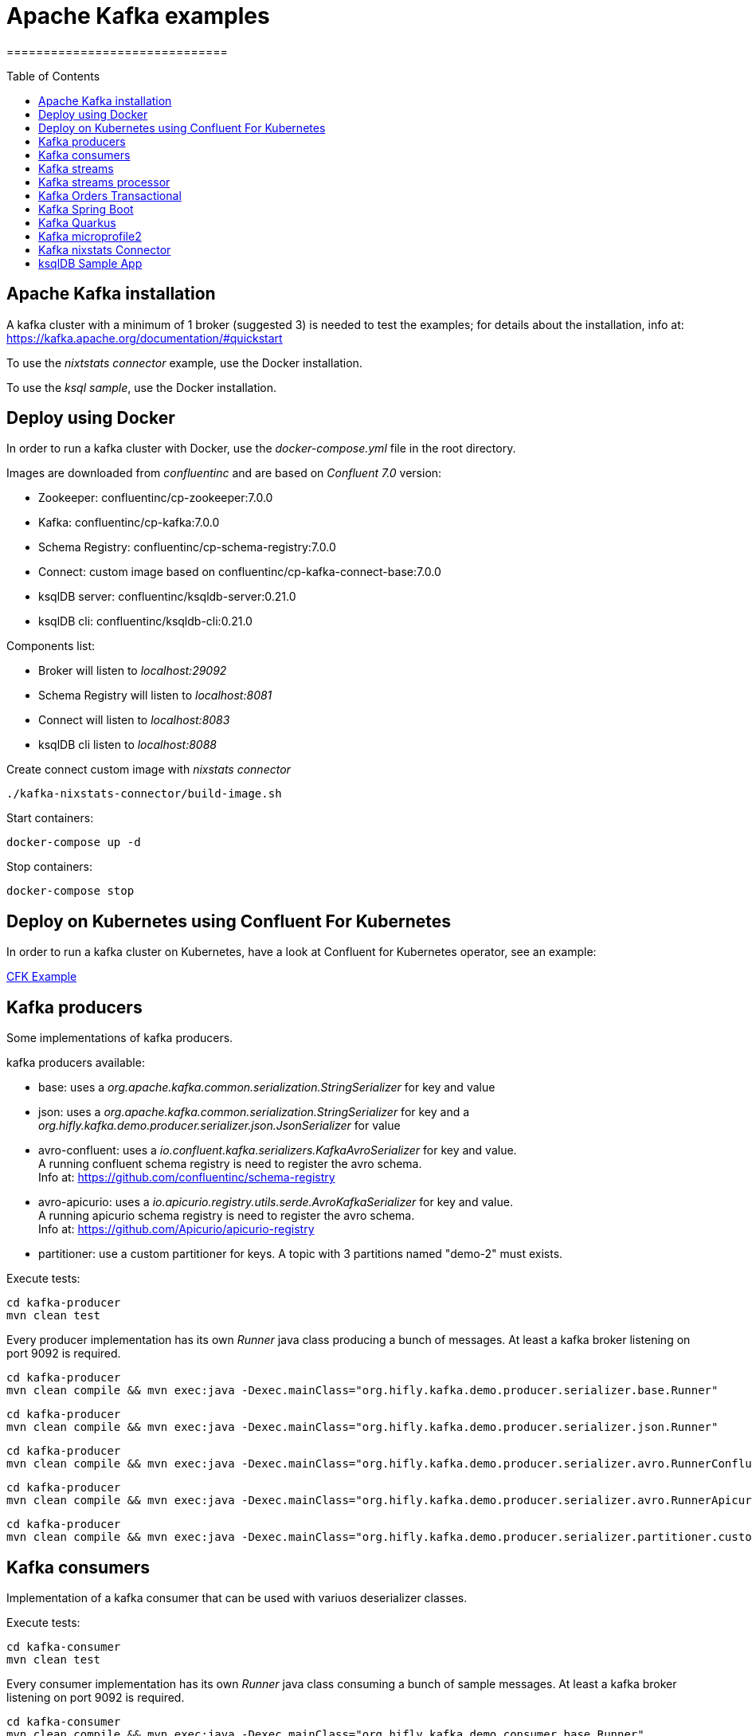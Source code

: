 = Apache Kafka examples
==============================
:toc:
:toc-placement: preamble
:toclevels: 2
:showtitle:
:Some attr: Some value

// Need some preamble to get TOC:
{empty}


== Apache Kafka installation

A kafka cluster with a minimum of 1 broker (suggested 3) is needed to test the examples; for details about the installation, info at: +
https://kafka.apache.org/documentation/#quickstart

To use the _nixtstats connector_ example, use the Docker installation.

To use the _ksql sample_, use the Docker installation.

== Deploy using Docker

In order to run a kafka cluster with Docker, use the _docker-compose.yml_ file in the root directory.

Images are downloaded from _confluentinc_ and are based on _Confluent 7.0_ version:

* Zookeeper: confluentinc/cp-zookeeper:7.0.0
* Kafka: confluentinc/cp-kafka:7.0.0
* Schema Registry: confluentinc/cp-schema-registry:7.0.0
* Connect: custom image based on confluentinc/cp-kafka-connect-base:7.0.0
* ksqlDB server: confluentinc/ksqldb-server:0.21.0
* ksqlDB cli: confluentinc/ksqldb-cli:0.21.0

Components list:

* Broker will listen to _localhost:29092_
* Schema Registry will listen to _localhost:8081_
* Connect will listen to _localhost:8083_
* ksqlDB cli listen to _localhost:8088_

Create connect custom image with _nixstats connector_

[source,bash]
----
./kafka-nixstats-connector/build-image.sh

----

Start containers:

[source,bash]
----
docker-compose up -d

----

Stop containers:

[source,bash]
----
docker-compose stop

----

== Deploy on Kubernetes using Confluent For Kubernetes

In order to run a kafka cluster on Kubernetes, have a look at Confluent for Kubernetes operator, see an example:

link:confluent-for-kubernetes/README.adoc[CFK Example]

== Kafka producers

Some implementations of kafka producers.

kafka producers available:

* base: uses a _org.apache.kafka.common.serialization.StringSerializer_ for key and value
* json: uses a _org.apache.kafka.common.serialization.StringSerializer_ for key and a _org.hifly.kafka.demo.producer.serializer.json.JsonSerializer_ for value
* avro-confluent: uses a _io.confluent.kafka.serializers.KafkaAvroSerializer_ for key and value. +
A running confluent schema registry is need to register the avro schema. +
Info at: https://github.com/confluentinc/schema-registry
* avro-apicurio: uses a _io.apicurio.registry.utils.serde.AvroKafkaSerializer_ for key and value. +
A running apicurio schema registry is need to register the avro schema. +
Info at: https://github.com/Apicurio/apicurio-registry
* partitioner: use a custom partitioner for keys.
A topic with 3 partitions named "demo-2" must exists.

Execute tests:

[source,bash]
----
cd kafka-producer
mvn clean test
----

Every producer implementation has its own _Runner_ java class producing a bunch of messages.
At least a kafka broker listening on port 9092 is required.

[source,bash]
----
cd kafka-producer
mvn clean compile && mvn exec:java -Dexec.mainClass="org.hifly.kafka.demo.producer.serializer.base.Runner"
----

[source,bash]
----
cd kafka-producer
mvn clean compile && mvn exec:java -Dexec.mainClass="org.hifly.kafka.demo.producer.serializer.json.Runner"
----

[source,bash]
----
cd kafka-producer
mvn clean compile && mvn exec:java -Dexec.mainClass="org.hifly.kafka.demo.producer.serializer.avro.RunnerConfluent"
----

[source,bash]
----
cd kafka-producer
mvn clean compile && mvn exec:java -Dexec.mainClass="org.hifly.kafka.demo.producer.serializer.avro.RunnerApicurio"
----

[source,bash]
----
cd kafka-producer
mvn clean compile && mvn exec:java -Dexec.mainClass="org.hifly.kafka.demo.producer.serializer.partitioner.custom.Runner"
----

== Kafka consumers

Implementation of a kafka consumer that can be used with variuos deserializer classes.

Execute tests:

[source,bash]
----
cd kafka-consumer
mvn clean test
----

Every consumer implementation has its own _Runner_ java class consuming a bunch of sample messages.
At least a kafka broker listening on port 9092 is required.

[source,bash]
----
cd kafka-consumer
mvn clean compile && mvn exec:java -Dexec.mainClass="org.hifly.kafka.demo.consumer.base.Runner"
----

== Kafka streams

Implementation of a series of kafka streams topoligies to analyze car data. 

CarSensorStream: +
The stream filters out speed data from car data sensor records. Speed limit is set to 150km/h and only events exceeding the limits are filtered out. +
A ktable stores the car info data. +
A left join between the kstream and the ktable produces a new aggregated object published to an output topic.

CarBrandStream: +
The stream splits the original data into 2 different topics, one for Ferrari cars and one for all other car brands.

Execute tests:

[source,bash]
----
cd kafka-streams
mvn clean test
----

== Kafka streams processor

Implementation of a Processor used in a Topology.

JSONArrayRemoveProcessor: +
Remove a specific json field from the record and forward it to the next topology node.

Execute tests:

[source,bash]
----
cd kafka-streams-processor
mvn clean test
----

Run application:

[source,bash]
----
cd kafka-streams-processor
mvn clean compile && mvn exec:java -Dexec.mainClass="org.hifly.kafka.demo.streams.processor.JSONArrayRemoveProcessorApplication"
----

== Kafka Orders Transactional

Example of a cart application implementing end-to-end exactly-once semantic between consumer and producer. +
The ItemsProducer class sends 2 items in a single transaction. +
The ItemsConsumer class receives the items and creates an order containing the items. +
The consumer offset is committed only if the order can be created and sent.

Execute tests:

[source,bash]
----
cd kafka-orders-tx
mvn clean test
----

At least a kafka broker listening on port 9092 is required.

Execute the ItemsProducer class: 

[source,bash]
----
cd kafka-orders-tx
mvn clean compile && mvn exec:java -Dexec.mainClass="ItemsProducer"
----

Execute the ItemsConsumer class: 

[source,bash]
----
cd kafka-orders-tx
mvn clean compile && mvn exec:java -Dexec.mainClass="ItemsConsumer"
----

== Kafka Spring Boot

Sample of a kafka producer and consumer implemented with Spring Boot 2.x.
They can also run on Docker and OpenShift.

At least a kafka broker listening on port 9092 is required.

Kafka Consumer implements a DLQ for records not processable (after 3 attemps).

Run on your local machine: 

[source,bash]
----
#start a producer on port 8010
cd kafka-springboot-producer
mvn spring-boot:run

#start a consumer on port 8090
cd kafka-springboot-consumer
mvn spring-boot:run

#Send orders (on topic demoTopic)
curl --data '{"id":5, "name": "PS5"}' -H "Content-Type:application/json" http://localhost:8010/api/order

#Send ERROR orders and test DLQ (on topic demoTopic)
curl --data '{"id":5, "name": "ERROR-PS5"}' -H "Content-Type:application/json" http://localhost:8010/api/order
----

== Kafka Quarkus

Sample of a kafka producer and consumer implemented with Quarkus.
Every 1s a new message is sent to demo topic.

At least a kafka broker listening on port 9092 is required.

Run on your local machine: 

[source,bash]
----
cd kafka-quarkus
./mvnw clean compile quarkus:dev (debug port 5005)
----

Run on Openshift machine: 

[source,bash]
----
cd kafka-quarkus
./mvnw clean package -Dquarkus.container-image.build=true -Dquarkus.kubernetes.deploy=true
----

== Kafka microprofile2

Sample of a kafka producer and consumer running on a open liberty MicroProfile v2 runtime.
They can also run on Docker and OpenShift.

Run on docker: 

[source,bash]
----
#Start a zookeeper container
docker run -d --name zookeeper -p 2181:2181 -p 2888:2888 -p 3888:3888 debezium/zookeeper

#Start a kafka container
docker run -d --name my-cluster-kafka-bootstrap -p 9092:9092 --link zookeeper:zookeeper debezium/kafka

#Start a kafka producer container
cd kafka-microprofile2-producer
docker build -t kafka-producer:latest .
docker run -d --name kafka-producer -p 9080:9080 -e KAFKABROKERLIST=my-cluster-kafka-bootstrap:9092 --link my-cluster-kafka-bootstrap:my-cluster-kafka-bootstrap kafka-producer:latest

#Start a kafka consumer container
cd kafka-microprofile2-consumer
docker build -t kafka-consumer:latest .
docker run -d --name kafka-consumer -p 9090:9080 -e KAFKABROKERLIST=my-cluster-kafka-bootstrap:9092 --link my-cluster-kafka-bootstrap:my-cluster-kafka-bootstrap kafka-consumer:latest

#Receive orders
curl -v -X POST http://localhost:9090/kafka-microprofile2-consumer-0.0.1-SNAPSHOT/order

#Send orders (500)
curl -v -X POST http://localhost:9080/kafka-microprofile2-producer-0.0.1-SNAPSHOT/order
----

== Kafka nixstats Connector

Implementation of a sample Source Connector; it executes _nix commands_ (e.g. _ls -ltr, netstat_) and sends its output to a kafka topic.
This connector relies on Confluent Schema Registry to convert the values using Avro: _CONNECT_VALUE_CONVERTER: io.confluent.connect.avro.AvroConverter_.

Connector config is in _kafka-nixstats-connector/config/source.quickstart.json_ file.

Parameters for source connector:
- command –&gt; nix command to execute (e.g. ls -ltr)
- topic –&gt; output topic
- poll.ms –&gt; poll interval in milliseconds between every executions 

Create the connector package:

[source,bash]
----
cd kafka-nixtstats-connector
mvn clean package
----

Create a connect custom Docker image with the connector installed:

This will create an image based on _confluentinc/cp-kafka-connect-base:6.0.2_ using a custom _Dockerfile_.
It will use the Confluent utility _confluent-hub install_ to install the plugin in connect.

[source,bash]
----
/kafka-nixstats-connector/./build-image.sh
----

Run the Docker container:

[source,bash]
----
docker-compose up -d
----

Deploy the connector:

[source,bash]
----
curl -X POST -H Accept:application/json -H Content-Type:application/json http://localhost:8083/connectors/ -d @kafka-nixstats-connector/config/source.quickstart.json
----

== ksqlDB Sample App

Implementation of a sample App (kafka producer and consumer) sending and receiving orders; ksqlDB acts as an orchestrator to coordinate a sample Saga.

Compile:

[source,bash]
----
cd ksqldb-sample
mvn schema-registry:download
mvn generate-sources
mvn clean compile
----

Launch on local environment:

Launch Docker Compose:

[source,bash]
----
docker-compose up
----

Connect to ksqlDB and set auto.offset.reset:

[source,bash]
----
ksql http://ksqldb-server:8088
SET 'auto.offset.reset' = 'earliest';
----

Create DDL on ksqlDB:

[source,bash]
----
/ksqldb-sample/ksql/./ksql-statements.sh
----

Create fat jar of Sample application (1 Saga):

[source,bash]
----
cd ksqldb-sample
mvn clean compile assembly:single
----

Execute fat jar of Sample application (1 Saga):

[source,bash]
----
cd ksqldb-sample
java -jar target/ksqldb-sample-0.0.1-SNAPSHOT-jar-with-dependencies.jar
----

Saga Verification:

Insert entries on ksqlDB:

[source,bash]
----
ksql http://ksqldb-server:8088
----

[source,sql]
----
insert into accounts values('AAA', 'Jimmy Best');
insert into orders values('AAA', 150, 'Item0', 'A123', 'Jimmy Best', 'Transfer funds', '2020-04-22 03:19:51');
insert into orders values('AAA', -110, 'Item1', 'A123', 'amazon.it', 'Purchase', '2020-04-22 03:19:55');
insert into orders values('AAA', -100, 'Item2', 'A123', 'ebike.com', 'Purchase', '2020-04-22 03:19:58');

select * from orders_tx where account_id='AAA' and order_id='A123';
----

[source,java]
----
Order Action:{"TX_ID": "TX_AAA_A123", "TX_ACTION": 0, "ACCOUNT": "AAA", "ITEMS": ["Item0"], "ORDER": "A123"}
Order Action:{"TX_ID": "TX_AAA_A123", "TX_ACTION": 0, "ACCOUNT": "AAA", "ITEMS": ["Item0", "Item1"], "ORDER": "A123"}
Order Action:{"TX_ID": "TX_AAA_A123", "TX_ACTION": -1, "ACCOUNT": "AAA", "ITEMS": ["Item0", "Item1", "Item2"], "ORDER": "A123"}
 --> compensate:{"TX_ID": "TX_AAA_A123", "TX_ACTION": -1, "ACCOUNT": "AAA", "ITEMS": ["Item0", "Item1", "Item2", "ORDER": "A123"}
----
